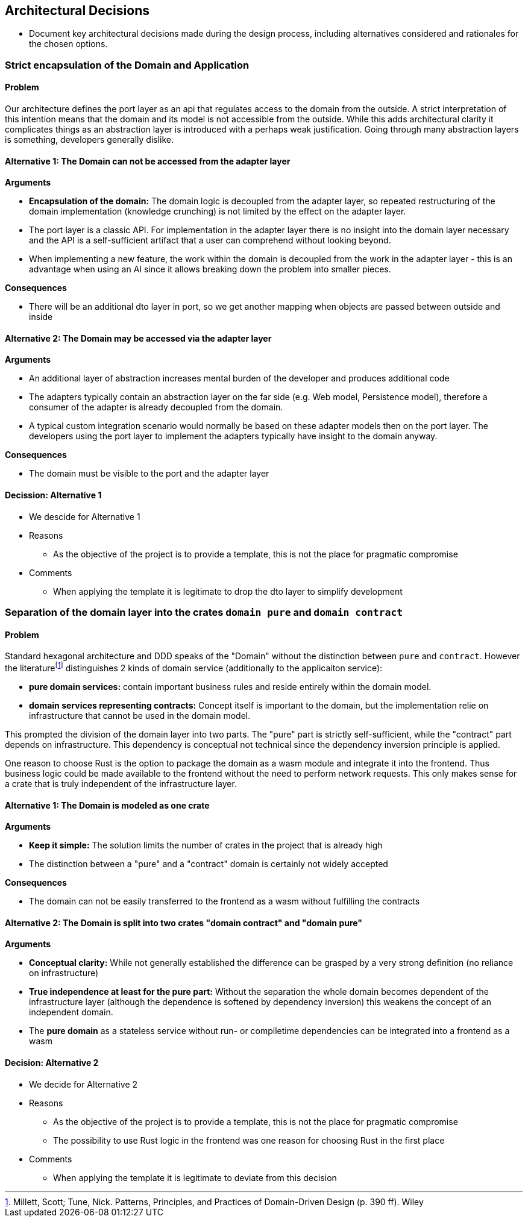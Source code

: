 
== Architectural Decisions
* Document key architectural decisions made during the design process, including alternatives considered and rationales for the chosen options.

=== Strict encapsulation of the Domain and Application

==== Problem

Our architecture defines the port layer as an api that regulates access to the domain from the outside. A strict interpretation of this intention means that the domain and its model is not accessible from the outside. While this adds architectural clarity it complicates things as an abstraction layer is introduced with a perhaps weak justification. Going through many abstraction layers is something, developers generally dislike.

==== Alternative 1: The Domain can not be accessed from the adapter layer

*Arguments*

* *Encapsulation of the domain:* The domain logic is decoupled from the adapter layer, so repeated restructuring of the domain implementation (knowledge crunching) is not limited by the effect on the adapter layer.
* The port layer is a classic API. For implementation in the adapter layer there is no insight into the domain layer necessary and the API is a self-sufficient artifact that a user can comprehend without looking beyond.
* When implementing a new feature, the work within the domain is decoupled from the work in the adapter layer - this is an advantage when using an AI since it allows breaking down the problem into smaller pieces.

*Consequences*

* There will be an additional dto layer in port, so we get another mapping when objects are passed between outside and inside


==== Alternative 2: The Domain may be accessed via the adapter layer

*Arguments*

* An additional layer of abstraction increases mental burden of the developer and produces additional code
* The adapters typically contain an abstraction layer on the far side (e.g. Web model, Persistence model), therefore a consumer of the adapter is already decoupled from the domain.
* A typical custom integration scenario would normally be based on these adapter models then on the port layer. The developers using the port layer to implement the adapters typically have insight to the domain anyway.

*Consequences*

* The domain must be visible to the port and the adapter layer

==== Decission: Alternative 1

* We descide for Alternative 1
* Reasons
** As the objective of the project is to provide a template, this is not the place for pragmatic compromise
* Comments
** When applying the template it is legitimate to drop the dto layer to simplify development

=== Separation of the domain layer into the crates `domain pure` and `domain contract`

==== Problem

Standard hexagonal architecture and DDD speaks of the "Domain" without the distinction between `pure` and `contract`. However the literaturefootnote:[Millett, Scott; Tune, Nick. Patterns, Principles, and Practices of Domain-Driven Design (p. 390 ff). Wiley] distinguishes 2 kinds of domain service (additionally to the applicaiton service):

* *pure domain services:* contain important business rules and reside entirely within the domain model.
* *domain services representing contracts:* Concept itself is important to the domain, but the implementation relie on infrastructure that cannot be used in the domain model.

This prompted the division of the domain layer into two parts. The "pure" part is strictly self-sufficient, while the "contract" part depends on infrastructure. This dependency is conceptual not technical since the dependency inversion principle is applied.

One reason to choose Rust is the option to package the domain as a wasm module and integrate it into the frontend. Thus business logic could be made available to the frontend without the need to perform network requests. This only makes sense for a crate that is truly independent of the infrastructure layer.

==== Alternative 1: The Domain is modeled as one crate

*Arguments*

* *Keep it simple:* The solution limits the number of crates in the project that is already high
* The distinction between a "pure" and a "contract" domain is certainly not widely accepted

*Consequences*

* The domain can not be easily transferred to the frontend as a wasm without fulfilling the contracts


==== Alternative 2: The Domain is split into two crates "domain contract" and "domain pure"

*Arguments*

* *Conceptual clarity:* While not generally established the difference can be grasped by a very strong definition (no reliance on infrastructure)
* *True independence at least for the pure part:* Without the separation the whole domain becomes dependent of the infrastructure layer (although the dependence is softened by dependency inversion) this weakens the concept of an independent domain.
* The *pure domain* as a stateless service without run- or compiletime dependencies can be integrated into a frontend as a wasm

==== Decision: Alternative 2

* We decide for Alternative 2
* Reasons
** As the objective of the project is to provide a template, this is not the place for pragmatic compromise
** The possibility to use Rust logic in the frontend was one reason for choosing Rust in the first place
* Comments
** When applying the template it is legitimate to deviate from this decision